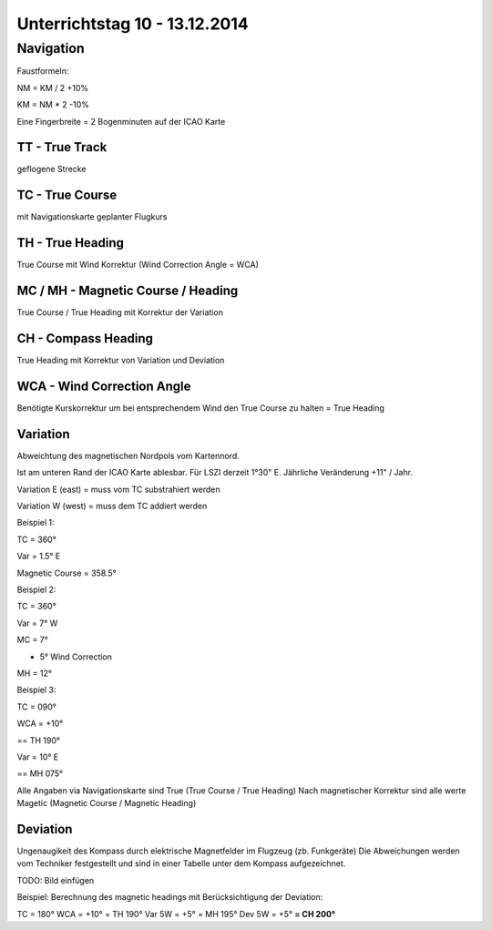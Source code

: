 Unterrichtstag 10 - 13.12.2014
=============================

Navigation
----------
Faustformeln:

NM = KM / 2 +10%

KM = NM * 2 -10%

Eine Fingerbreite = 2 Bogenminuten auf der ICAO Karte

TT - True Track
~~~~~~~~~~~~~~~
geflogene Strecke

TC - True Course
~~~~~~~~~~~~~~~~
mit Navigationskarte geplanter Flugkurs

TH - True Heading
~~~~~~~~~~~~~~~~~
True Course mit Wind Korrektur (Wind Correction Angle = WCA)

MC / MH - Magnetic Course / Heading
~~~~~~~~~~~~~~~~~~~~~~~~~~~~~~~~~~~
True Course / True Heading mit Korrektur der Variation

CH - Compass Heading
~~~~~~~~~~~~~~~~~~~~~~~~~~~~~~~~~~~
True Heading mit Korrektur von Variation und Deviation

WCA - Wind Correction Angle
~~~~~~~~~~~~~~~~~~~~~~~~~~~
Benötigte Kurskorrektur um bei entsprechendem Wind den True Course zu halten = True Heading

Variation
~~~~~~~~~
Abweichtung des magnetischen Nordpols vom Kartennord.

Ist am unteren Rand der ICAO Karte ablesbar. Für LSZI derzeit 1°30" E.
Jährliche Veränderung +11" / Jahr.

Variation E (east) = muss vom TC substrahiert werden

Variation W (west) = muss dem TC addiert werden


Beispiel 1:

TC = 360°

Var = 1.5° E

Magnetic Course = 358.5°


Beispiel 2:

TC = 360°

Var = 7° W

MC = 7°

+ 5° Wind Correction

MH = 12°


Beispiel 3:

TC = 090°

WCA = +10°

== TH 190°

Var = 10° E

== MH 075°

Alle Angaben via Navigationskarte sind True (True Course / True Heading)
Nach magnetischer Korrektur sind alle werte Magetic (Magnetic Course / Magnetic Heading)

Deviation
~~~~~~~~~

Ungenaugikeit des Kompass durch elektrische Magnetfelder im Flugzeug (zb. Funkgeräte)
Die Abweichungen werden vom Techniker festgestellt und sind in einer Tabelle unter dem Kompass aufgezeichnet.

TODO: Bild einfügen



Beispiel: Berechnung des magnetic headings mit Berücksichtigung der Deviation:

TC = 180°
WCA = +10°
= TH 190°
Var 5W = +5°
= MH 195°
Dev 5W = +5°
**= CH 200°**